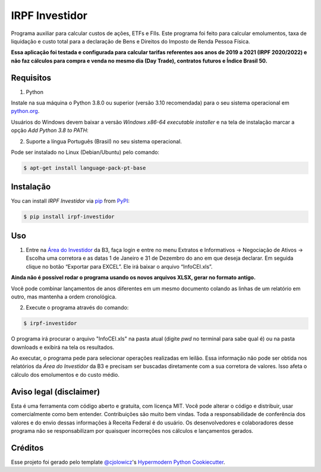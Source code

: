 IRPF Investidor
===============

|PyPI| |Status| |Python Version| |License|

|Read the Docs| |Tests| |Codecov|

|pre-commit| |Black|

.. |PyPI| image:: https://img.shields.io/pypi/v/irpf-investidor.svg
   :target: https://pypi.org/project/irpf-investidor/
   :alt: PyPI
.. |Status| image:: https://img.shields.io/pypi/status/irpf-investidor.svg
   :target: https://pypi.org/project/irpf-investidor/
   :alt: Status
.. |Python Version| image:: https://img.shields.io/pypi/pyversions/irpf-investidor
   :target: https://pypi.org/project/irpf-investidor
   :alt: Python Version
.. |License| image:: https://img.shields.io/pypi/l/irpf-investidor
   :target: https://opensource.org/licenses/MIT
   :alt: License
.. |Read the Docs| image:: https://img.shields.io/readthedocs/irpf-investidor/latest.svg?label=Read%20the%20Docs
   :target: https://irpf-investidor.readthedocs.io/
   :alt: Read the documentation at https://irpf-investidor.readthedocs.io/
.. |Tests| image:: https://github.com/staticdev/irpf-investidor/workflows/Tests/badge.svg
   :target: https://github.com/staticdev/irpf-investidor/actions?workflow=Tests
   :alt: Tests
.. |Codecov| image:: https://codecov.io/gh/staticdev/irpf-investidor/branch/main/graph/badge.svg
   :target: https://codecov.io/gh/staticdev/irpf-investidor
   :alt: Codecov
.. |pre-commit| image:: https://img.shields.io/badge/pre--commit-enabled-brightgreen?logo=pre-commit&logoColor=white
   :target: https://github.com/pre-commit/pre-commit
   :alt: pre-commit
.. |Black| image:: https://img.shields.io/badge/code%20style-black-000000.svg
   :target: https://github.com/psf/black
   :alt: Black


Programa auxiliar para calcular custos de ações, ETFs e FIIs. Este programa foi feito para calcular emolumentos, taxa de liquidação e custo total para a declaração de Bens e Direitos do Imposto de Renda Pessoa Física.

**Essa aplicação foi testada e configurada para calcular tarifas referentes aos anos de 2019 a 2021 (IRPF 2020/2022) e não faz cálculos para compra e venda no mesmo dia (Day Trade), contratos futuros e Índice Brasil 50.**


Requisitos
----------

1. Python

Instale na sua máquina o Python 3.8.0 ou superior (versão 3.10 recomendada) para o seu sistema operacional em python.org_.

Usuários do Windows devem baixar a versão `Windows x86-64 executable installer` e na tela de instalação marcar a opção `Add Python 3.8 to PATH`:

.. image:: docs/images/winpath.png
  :width: 400
  :alt: Checkbox PATH na instalação Windows

2. Suporte a língua Português (Brasil) no seu sistema operacional.

Pode ser instalado no Linux (Debian/Ubuntu) pelo comando:

.. code:: console

   $ apt-get install language-pack-pt-base


Instalação
----------

You can install *IRPF Investidor* via pip_ from PyPI_:

.. code:: console

   $ pip install irpf-investidor


Uso
---

1. Entre na `Área do Investidor`_ da B3, faça login e entre no menu Extratos e Informativos → Negociação de Ativos → Escolha uma corretora e as datas 1 de Janeiro e 31 de Dezembro do ano em que deseja declarar. Em seguida clique no botão “Exportar para EXCEL”. Ele irá baixar o arquivo “InfoCEI.xls”.

**Ainda não é possível rodar o programa usando os novos arquivos XLSX, gerar no formato antigo.**

Você pode combinar lançamentos de anos diferentes em um mesmo documento colando as linhas de um relatório em outro, mas mantenha a ordem cronológica.

2. Execute o programa através do comando:

.. code:: console

   $ irpf-investidor


O programa irá procurar o arquivo "InfoCEI.xls" na pasta atual (digite `pwd` no terminal para sabe qual é) ou na pasta downloads e exibirá na tela os resultados.

Ao executar, o programa pede para selecionar operações realizadas em leilão. Essa informação não pode ser obtida nos relatórios da `Área do Investidor` da B3 e precisam ser buscadas diretamente com a sua corretora de valores. Isso afeta o cálculo dos emolumentos e do custo médio.


Aviso legal (disclaimer)
------------------------

Esta é uma ferramenta com código aberto e gratuita, com licença MIT. Você pode alterar o código e distribuir, usar comercialmente como bem entender. Contribuições são muito bem vindas. Toda a responsabilidade de conferência dos valores e do envio dessas informações à Receita Federal é do usuário. Os desenvolvedores e colaboradores desse programa não se responsabilizam por quaisquer incorreções nos cálculos e lançamentos gerados.


Créditos
--------

Esse projeto foi gerado pelo template `@cjolowicz`_'s `Hypermodern Python Cookiecutter`_.

.. _@cjolowicz: https://github.com/cjolowicz
.. _python.org: https://www.python.org/downloads/
.. _Área do Investidor: https://www.investidor.b3.com.br/
.. _Hypermodern Python Cookiecutter: https://github.com/cjolowicz/cookiecutter-hypermodern-python
.. _PyPI: https://pypi.org/
.. _pip: https://pip.pypa.io/
.. github-only
.. _Contributor Guide: CONTRIBUTING.rst
.. _Uso: https://irpf-investidor.readthedocs.io/en/latest/usage.html
